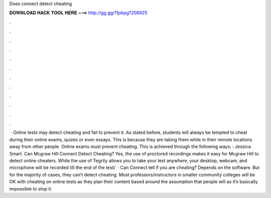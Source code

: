 Does connect detect cheating

𝐃𝐎𝐖𝐍𝐋𝐎𝐀𝐃 𝐇𝐀𝐂𝐊 𝐓𝐎𝐎𝐋 𝐇𝐄𝐑𝐄 ===> http://gg.gg/11pbpg?206925

.

.

.

.

.

.

.

.

.

.

.

.

 · Online tests may detect cheating and fail to prevent it. As stated before, students will always be tempted to cheat during their online exams, quizes or even essays. This is because they are taking them while in their remote locations away from other people. Online exams must prevent cheating. This is achieved through the following ways: : Jessica Smart. Can Mcgraw Hill Connect Detect Cheating? Yes, the use of proctored recordings makes it easy for Mcgraw Hill to detect online cheaters. While the use of Tegrity allows you to take your test anywhere, your desktop, webcam, and microphone will be recorded till the end of the test/  · Can Connect tell if you are cheating? Depends on the software. But for the majority of cases, they can’t detect cheating. Most professors/instructors in smaller community colleges will be OK with cheating on online tests as they plan their content based around the assumption that people will as it’s basically impossible to stop it.